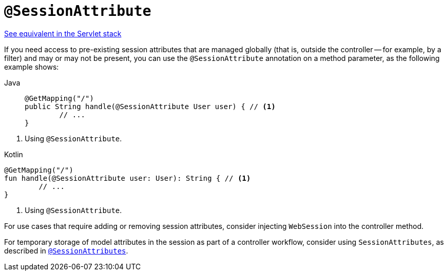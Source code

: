 [[webflux-ann-sessionattribute]]
= `@SessionAttribute`

[.small]#xref:web/webmvc/mvc-controller/ann-methods/sessionattribute.adoc[See equivalent in the Servlet stack]#

If you need access to pre-existing session attributes that are managed globally
(that is, outside the controller -- for example, by a filter) and may or may not be present,
you can use the `@SessionAttribute` annotation on a method parameter, as the following example shows:

[tabs]
======
Java::
+
[source,java,indent=0,subs="verbatim,quotes",role="primary"]
----
	@GetMapping("/")
	public String handle(@SessionAttribute User user) { // <1>
		// ...
	}
----
======
<1> Using `@SessionAttribute`.

[source,kotlin,indent=0,subs="verbatim,quotes",role="secondary"]
.Kotlin
----
	@GetMapping("/")
	fun handle(@SessionAttribute user: User): String { // <1>
		// ...
	}
----
<1> Using `@SessionAttribute`.

For use cases that require adding or removing session attributes, consider injecting
`WebSession` into the controller method.

For temporary storage of model attributes in the session as part of a controller
workflow, consider using `SessionAttributes`, as described in
xref:web/webflux/controller/ann-methods/sessionattributes.adoc[`@SessionAttributes`].


